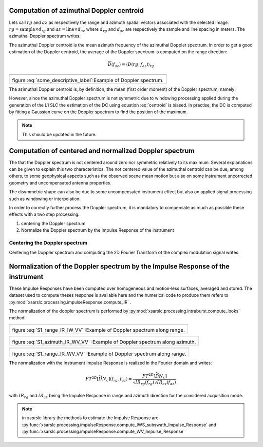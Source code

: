 .. _dopplerspectrum:

=========================================
Computation of azimuthal Doppler centroid
=========================================

Lets call :math:`rg` and :math:`az` as respectively the range and azimuth spatial vectors associated with the selected image.
:math:`rg = \text{sample}\times d_{rg}` and :math:`az = \text{line}\times d_{az}` where :math:`d_{rg}` and :math:`d_{az}` are respectively the sample and line spacing in meters.
The azimuthal Doppler spectrum writes:

.. math::
  :label: dop

    D(rg,f_{az}) = \left|\int \widetilde{DN}(rg,az) e^{-i2\pi f_{az}az} d_{az}\right|^2


The azimuthal Doppler centroid is the mean azimuth frequency of the azimuthal Doppler spectrum. In order to get a good estimation of the Doppler centroid, the average of the Doppler spectrum is computed on the range direction:

.. math::
    \overline{D}(f_{az}) = \left\langle D(rg,f_{az})\right\rangle_{rg}


+-------------------------------------------------------------------------------------------+
|                                                                                           |
| .. math::                                                                                 |
|     :label: some_descriptive_label                                                        |
|                                                                                           |
|     \textbf{Azimuthal Doppler spectrum}                                                   |
|                                                                                           |
|                                                                                           |
+===========================================================================================+
| .. image:: ./figures/S1_azimuth_IR_IW_VV.png                                              |
|  :alt: Azimuthal Doppler spectrum                                                         |
|  :scale: 50 %                                                                             |
|  :name: S1_azimuth_IR_IW_VV_1                                                             |
|  :target: _`dopplerspectrum`                                                              |
|  :align: center                                                                           |
|                                                                                           |
| figure :eq:`some_descriptive_label`:Example of Doppler spectrum.                          |
+-------------------------------------------------------------------------------------------+



The azimuthal Doppler centroid is, by definition, the mean (first order moment) of the Doppler spectrum, namely:

.. math::
  :label: centroid

    DC \triangleq \dfrac{\int f_{az} \overline{D}(f_{az}) df_{az}}{\int\overline{D}(f_{az}) df_{az}}

However, since the azimuthal Doppler spectrum is not symmetric due to windowing processing applied during the generation
of the L1 SLC the estimation of the DC using equation :eq:`centroid` is biased.
In practise, the DC is computed by fitting a Gaussian curve on the Doppler spectrum to find the position of the maximum.

.. note::
   This should be updated in the future.

=======================================================
Computation of centered and normalized Doppler spectrum
=======================================================


The that the Doppler spectrum is not centered around zero nor symmetric relatively to its maximum.
Several explanations can be given to explain this two characteristics.
The not centered value of the azimuthal centroid can be due, among others, to some geophysical aspects such as the observed scene mean motion but also on some instrument uncorrected geometry and uncompensated antenna properties.

The disymmetric shape can also be due to some uncompensated instrument effect but also on applied signal processing such as windowing or interpolation.

In order to correctly further process the Doppler spectrum, it is mandatory to compensate as much as possible these effects with a two step processing:

1. centering the Doppler spectrum
2. Normalize the Doppler spectrum by the Impulse Response of the instrument


Centering the Doppler spectrum
++++++++++++++++++++++++++++++

Centering the Doppler spectrum and computing the 2D Fourier Transform of the complex modulation signal writes:

.. math::
    :label: centereddop

    FT^{2D}\left[\widetilde{DN}_c\right] = \int \widetilde{DN}(rg,az)e^{-i2\pi\ DC\ az} e^{-i2\pi (f_{az}az+f_{rg}rg} d_{az}d_{rg}


===============================================================================
Normalization of the Doppler spectrum by the Impulse Response of the instrument
===============================================================================


These Impulse Responses have been computed over homogeneous and motion-less surfaces, averaged and stored.
The dataset used to compute theses response is available here and the numerical code to produce them refers to :py:mod:`xsarslc.processing.impulseResponse.compute_IR` .

The normalization of the doppler spectrum is performed by :py:mod:`xsarslc.processing.intraburst.compute_looks` method.


+-------------------------------------------------------------------------------------------+
|                                                                                           |
| .. math::                                                                                 |
|     :label: S1_range_IR_IW_VV                                                             |
|                                                                                           |
|     \textbf{Range Doppler spectrum IW VV}                                                 |
|                                                                                           |
|                                                                                           |
+===========================================================================================+
| .. image:: ./figures/S1_range_IR_IW_VV.png                                                |
|  :scale: 50 %                                                                             |
|  :name: S1_range_IR_IW_VV                                                                 |
|  :align: center                                                                           |
|                                                                                           |
| figure :eq:`S1_range_IR_IW_VV` :Example of Doppler spectrum along range.                  |
+-------------------------------------------------------------------------------------------+

+-------------------------------------------------------------------------------------------+
|                                                                                           |
| .. math::                                                                                 |
|     :label: S1_azimuth_IR_WV_VV                                                           |
|                                                                                           |
|     \textbf{Azimuth Doppler spectrum WV VV}                                               |
|                                                                                           |
|                                                                                           |
+===========================================================================================+
| .. image:: ./figures/S1_azimuth_IR_WV_VV.png                                              |
|  :scale: 90 %                                                                             |
|  :name: S1_azimuth_IR_WV_VV                                                               |
|  :align: center                                                                           |
|                                                                                           |
| figure :eq:`S1_azimuth_IR_WV_VV` :Example of Doppler spectrum along azimuth.              |
+-------------------------------------------------------------------------------------------+


+-------------------------------------------------------------------------------------------+
|                                                                                           |
| .. math::                                                                                 |
|     :label: S1_range_IR_WV_VV                                                             |
|                                                                                           |
|     \textbf{Range Doppler spectrum WV VV}                                                 |
|                                                                                           |
|                                                                                           |
+===========================================================================================+
| .. image:: ./figures/S1_range_IR_WV_VV.png                                                |
|  :scale: 90 %                                                                             |
|  :name: S1_range_IR_WV_VV                                                                 |
|  :align: center                                                                           |
|                                                                                           |
| figure :eq:`S1_range_IR_WV_VV` :Example of Doppler spectrum along range.                  |
+-------------------------------------------------------------------------------------------+


The normalization with the instrument Impulse Response is realized in the Fourier domain and writes:

.. math::
   FT^{2D}\left[\widetilde{\underline{DN_c}}\right](f_{rg},f_{az}) = \dfrac{FT^{2D}[\widetilde{DN}_c]}{\sqrt{IR_{rg}(f_{rg})}\sqrt{IR_{az}(f_{az})}}

with :math:`IR_{rg}` and :math:`IR_{az}` being the Impulse Response in range and azimuth direction for the considered acquisition mode.

.. note::
   in `xsarslc` library the methods to estimate the Impulse Response are :py:func:`xsarslc.processing.impulseResponse.compute_IWS_subswath_Impulse_Response` and :py:func:`xsarslc.processing.impulseResponse.compute_WV_Impulse_Response`
